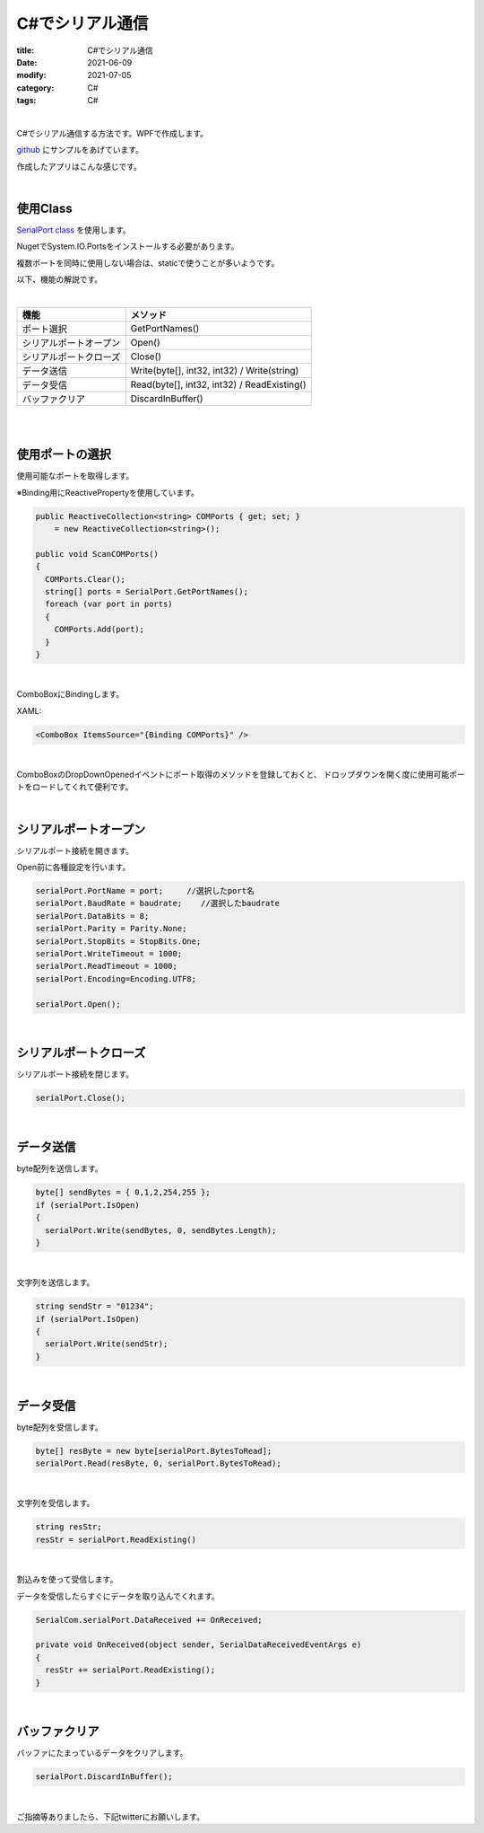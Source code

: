 C#でシリアル通信
###############################

:title: C#でシリアル通信
:date: 2021-06-09
:modify: 2021-07-05
:category: C#
:tags: C#

| 

C#でシリアル通信する方法です。WPFで作成します。

`github <https://github.com/yamaccu/WPF-SerialCommunication/tree/main>`_ にサンプルをあげています。

作成したアプリはこんな感じです。

.. image:: {static}/images/C-SerialPort-1.png
  :height: 354px
  :width: 438px
  :align: left

| 

**使用Class**
--------------

`SerialPort class <https://docs.microsoft.com/ja-jp/dotnet/api/system.io.ports.serialport?view=dotnet-plat-ext-5.0>`_ を使用します。

NugetでSystem.IO.Portsをインストールする必要があります。

複数ポートを同時に使用しない場合は、staticで使うことが多いようです。

以下、機能の解説です。

|

+------------------------+--------------------------------+
| 機能                   | メソッド                       |
+========================+================================+
| ポート選択             | GetPortNames()                 |
+------------------------+--------------------------------+
| シリアルポートオープン | Open()                         |
+------------------------+--------------------------------+
| シリアルポートクローズ | Close()                        |
+------------------------+--------------------------------+
| データ送信             | Write(byte[], int32, int32) /  |
|                        | Write(string)                  |
+------------------------+--------------------------------+
| データ受信             | Read(byte[], int32, int32) /   |
|                        | ReadExisting()                 |
+------------------------+--------------------------------+
| バッファクリア         | DiscardInBuffer()              |
+------------------------+--------------------------------+

| 
| 

**使用ポートの選択**
------------------------------------------------

使用可能なポートを取得します。

※Binding用にReactivePropertyを使用しています。

.. code-block:: C#

  public ReactiveCollection<string> COMPorts { get; set; }
      = new ReactiveCollection<string>();

  public void ScanCOMPorts()
  {
    COMPorts.Clear();
    string[] ports = SerialPort.GetPortNames();
    foreach (var port in ports)
    {
      COMPorts.Add(port);
    }
  }

| 

ComboBoxにBindingします。

XAML:

.. code-block:: C#

  <ComboBox ItemsSource="{Binding COMPorts}" />

| 

ComboBoxのDropDownOpenedイベントにポート取得のメソッドを登録しておくと、
ドロップダウンを開く度に使用可能ポートをロードしてくれて便利です。

| 


**シリアルポートオープン**
----------------------------------

シリアルポート接続を開きます。

Open前に各種設定を行います。

.. code-block:: C#

  serialPort.PortName = port;     //選択したport名
  serialPort.BaudRate = baudrate;    //選択したbaudrate
  serialPort.DataBits = 8;
  serialPort.Parity = Parity.None;
  serialPort.StopBits = StopBits.One;
  serialPort.WriteTimeout = 1000;
  serialPort.ReadTimeout = 1000;
  serialPort.Encoding=Encoding.UTF8;

  serialPort.Open();

| 

**シリアルポートクローズ**
----------------------------------

シリアルポート接続を閉じます。

.. code-block:: C#

  serialPort.Close();


| 

**データ送信**
----------------------------------

byte配列を送信します。

.. code-block:: C#

  byte[] sendBytes = { 0,1,2,254,255 };
  if (serialPort.IsOpen)
  {
    serialPort.Write(sendBytes, 0, sendBytes.Length);
  }

| 

文字列を送信します。

.. code-block:: C#

  string sendStr = "01234";
  if (serialPort.IsOpen)
  {
    serialPort.Write(sendStr);
  }

| 

**データ受信**
----------------------------------

byte配列を受信します。

.. code-block:: C#

  byte[] resByte = new byte[serialPort.BytesToRead];
  serialPort.Read(resByte, 0, serialPort.BytesToRead);

| 

文字列を受信します。

.. code-block:: C#

  string resStr;
  resStr = serialPort.ReadExisting()

| 


割込みを使って受信します。

データを受信したらすぐにデータを取り込んでくれます。


.. code-block:: C#

  SerialCom.serialPort.DataReceived += OnReceived;

  private void OnReceived(object sender, SerialDataReceivedEventArgs e)
  {
    resStr += serialPort.ReadExisting();
  }

| 

**バッファクリア**
----------------------------------

バッファにたまっているデータをクリアします。

.. code-block:: C#

  serialPort.DiscardInBuffer();

| 



ご指摘等ありましたら、下記twitterにお願いします。


.. raw:: html

  <blockquote class="twitter-tweet"><p lang="ja" dir="ltr">勉強用に、WPFでシリアル通信アプリを作りました。<br>組み込み系のプロダクトだと、デバッグ用にシリアル通信まぁまぁ使いますね。<a href="https://twitter.com/hashtag/wpf?src=hash&amp;ref_src=twsrc%5Etfw">#wpf</a> <a href="https://twitter.com/hashtag/Csharp?src=hash&amp;ref_src=twsrc%5Etfw">#Csharp</a><a href="https://t.co/kyVjuQT67q">https://t.co/kyVjuQT67q</a></p>&mdash; やまっく (@YY87750722) <a href="https://twitter.com/YY87750722/status/1412054673071083520?ref_src=twsrc%5Etfw">July 5, 2021</a></blockquote> <script async src="https://platform.twitter.com/widgets.js" charset="utf-8"></script>